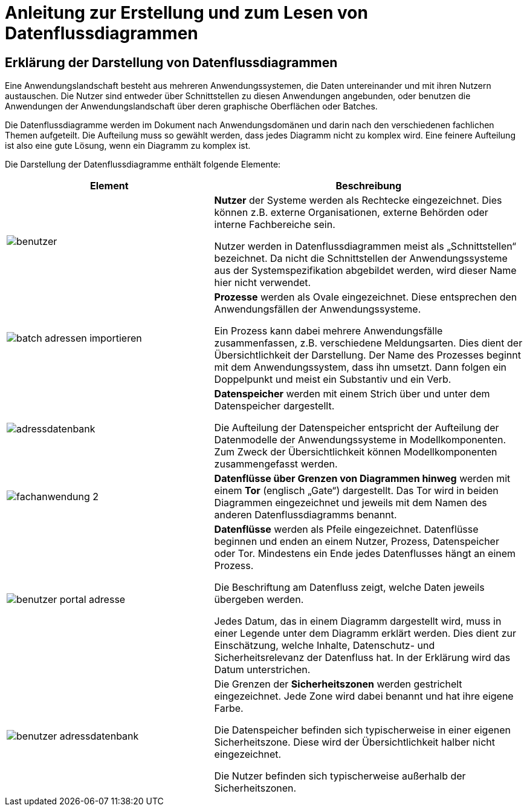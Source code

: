 = Anleitung zur Erstellung und zum Lesen von Datenflussdiagrammen

// tag::inhalt[]

[[erklaerung-darstellung-von-datenflussdiagrammen]]
== Erklärung der Darstellung von Datenflussdiagrammen

Eine Anwendungslandschaft besteht aus mehreren Anwendungssystemen, die Daten untereinander und mit ihren Nutzern austauschen.
Die Nutzer sind entweder über Schnittstellen zu diesen Anwendungen angebunden, oder benutzen die Anwendungen der Anwendungslandschaft über deren graphische Oberflächen oder Batches.

Die Datenflussdiagramme werden im Dokument nach Anwendungsdomänen und darin nach den verschiedenen fachlichen Themen aufgeteilt.
Die Aufteilung muss so gewählt werden, dass jedes Diagramm nicht zu komplex wird.
Eine feinere Aufteilung ist also eine gute Lösung, wenn ein Diagramm zu komplex ist.

Die Darstellung der Datenflussdiagramme enthält folgende Elemente:

[[datenflussdiagramme-elemente]]
[cols="2,3", options="header"]
|===
|*Element* |*Beschreibung*


| image:anleitung-datenflussdiagramme/benutzer.png[] |
*Nutzer* der Systeme werden als Rechtecke eingezeichnet.
Dies können z.B. externe Organisationen, externe Behörden oder interne Fachbereiche sein.

Nutzer werden in Datenflussdiagrammen meist als „Schnittstellen“ bezeichnet.
Da nicht die Schnittstellen der Anwendungssysteme aus der Systemspezifikation abgebildet werden, wird dieser Name hier nicht verwendet.


| image:anleitung-datenflussdiagramme/batch-adressen-importieren.png[] |*Prozesse* werden als Ovale eingezeichnet.
Diese entsprechen den Anwendungsfällen der Anwendungssysteme.

Ein Prozess kann dabei mehrere Anwendungsfälle zusammenfassen, z.B. verschiedene Meldungsarten.
Dies dient der Übersichtlichkeit der Darstellung.
Der Name des Prozesses beginnt mit dem Anwendungssystem, dass ihn umsetzt.
Dann folgen ein Doppelpunkt und meist ein Substantiv und ein Verb.

| image:anleitung-datenflussdiagramme/adressdatenbank.png[]  |*Datenspeicher* werden mit einem Strich über und unter dem Datenspeicher dargestellt.

Die Aufteilung der Datenspeicher entspricht der Aufteilung der Datenmodelle der Anwendungssysteme in Modellkomponenten.
Zum Zweck der Übersichtlichkeit können Modellkomponenten zusammengefasst werden.

| image:anleitung-datenflussdiagramme/fachanwendung-2.png[] |*Datenflüsse über Grenzen von Diagrammen hinweg* werden mit einem *Tor* (englisch „Gate“) dargestellt.
Das Tor wird in beiden Diagrammen eingezeichnet und jeweils mit dem Namen des anderen Datenfluss­diagramms benannt.

| image:anleitung-datenflussdiagramme/benutzer-portal-adresse.png[]|
*Datenflüsse* werden als Pfeile eingezeichnet.
Datenflüsse beginnen und enden an einem Nutzer, Prozess, Datenspeicher oder Tor.
Mindestens ein Ende jedes Datenflusses hängt an einem Prozess.

Die Beschriftung am Datenfluss zeigt, welche Daten jeweils übergeben werden.

Jedes Datum, das in einem Diagramm dargestellt wird, muss in einer Legende unter dem Diagramm erklärt werden.
Dies dient zur Einschätzung, welche Inhalte, Datenschutz- und Sicherheitsrelevanz der Datenfluss hat.
In der Erklärung wird das Datum unterstrichen.

| image:anleitung-datenflussdiagramme/benutzer-adressdatenbank.png[]|
Die Grenzen der *Sicherheitszonen* werden gestrichelt eingezeichnet.
Jede Zone wird dabei benannt und hat ihre eigene Farbe.

Die Datenspeicher befinden sich typischerweise in einer eigenen Sicherheitszone.
Diese wird der Übersichtlichkeit halber nicht eingezeichnet.

Die Nutzer befinden sich typischerweise außerhalb der Sicherheitszonen.

|===

// end::inhalt[]


